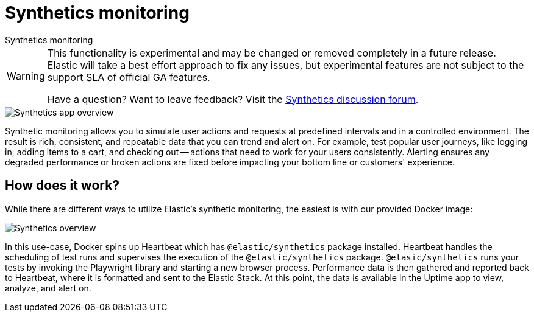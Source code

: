 [[synthetics-monitoring]]
= Synthetics monitoring

++++
<titleabbrev>Synthetics monitoring</titleabbrev>
++++

[WARNING]
====
This functionality is experimental and may be changed or removed completely in a future release.
Elastic will take a best effort approach to fix any issues, but experimental features are not subject
to the support SLA of official GA features.

Have a question? Want to leave feedback? Visit the
https://discuss.elastic.co/tags/c/observability/uptime/75/synthetics[Synthetics discussion forum].
====

[role="screenshot"]
image::images/synthetic-app-overview.png[Synthetics app overview]

Synthetic monitoring allows you to simulate user actions and requests at predefined intervals
and in a controlled environment.
The result is rich, consistent, and repeatable data that you can trend and alert on.
For example, test popular user journeys, like logging in, adding items to a cart, and checking
out -- actions that need to work for your users consistently.
Alerting ensures any degraded performance or broken actions are fixed before impacting your
bottom line or customers' experience.

[discrete]
[[how-synthetics-works]]
== How does it work?

While there are different ways to utilize Elastic's synthetic monitoring,
the easiest is with our provided Docker image:

// Operational use case screenshot
image::images/synthetics-overview.png[Synthetics overview]

In this use-case, Docker spins up Heartbeat which has `@elastic/synthetics` package installed.
Heartbeat handles the scheduling of test runs and supervises the execution of the
`@elastic/synthetics` package.
`@elasic/synthetics` runs your tests by invoking the Playwright library and starting a new
browser process.
Performance data is then gathered and reported back to Heartbeat,
where it is formatted and sent to the Elastic Stack.
At this point, the data is available in the Uptime app to view, analyze, and alert on.

// REVIEWERS
// Do we need a separate image for the --> suite of tests in user-controlled git repo?

